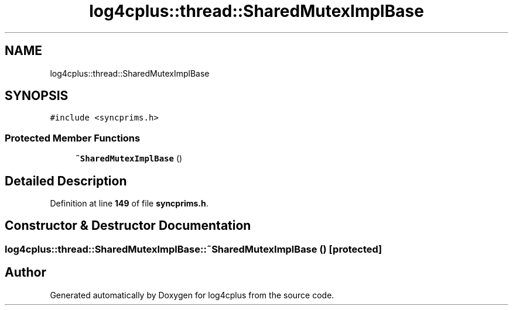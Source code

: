 .TH "log4cplus::thread::SharedMutexImplBase" 3 "Fri Sep 20 2024" "Version 3.0.0" "log4cplus" \" -*- nroff -*-
.ad l
.nh
.SH NAME
log4cplus::thread::SharedMutexImplBase
.SH SYNOPSIS
.br
.PP
.PP
\fC#include <syncprims\&.h>\fP
.SS "Protected Member Functions"

.in +1c
.ti -1c
.RI "\fB~SharedMutexImplBase\fP ()"
.br
.in -1c
.SH "Detailed Description"
.PP 
Definition at line \fB149\fP of file \fBsyncprims\&.h\fP\&.
.SH "Constructor & Destructor Documentation"
.PP 
.SS "log4cplus::thread::SharedMutexImplBase::~SharedMutexImplBase ()\fC [protected]\fP"


.SH "Author"
.PP 
Generated automatically by Doxygen for log4cplus from the source code\&.
